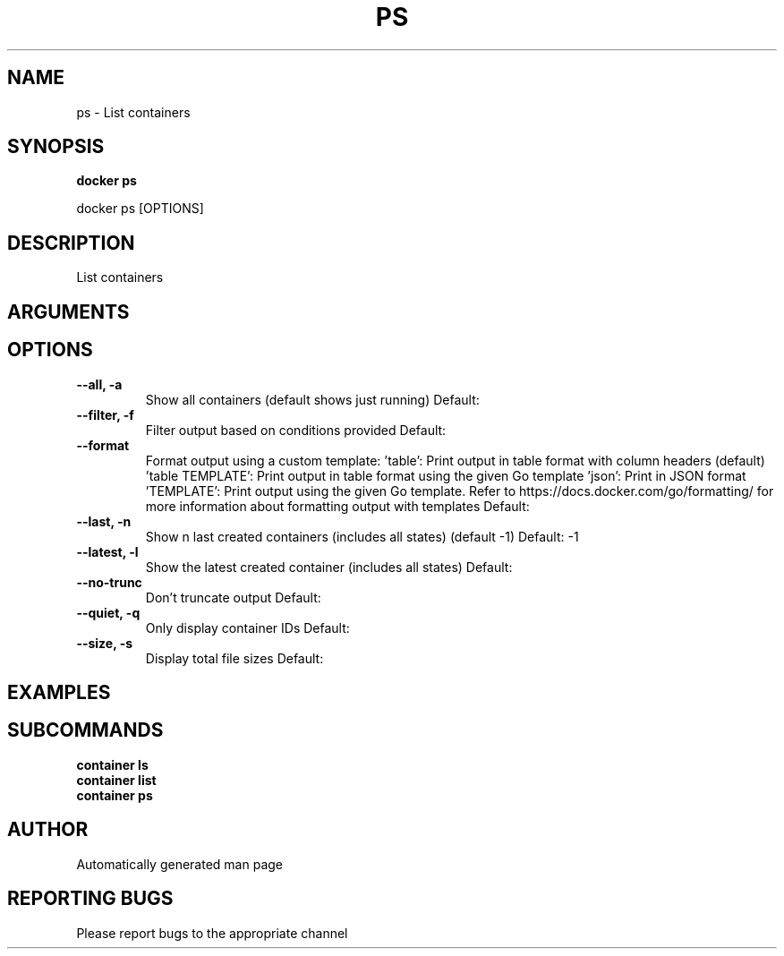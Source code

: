 .TH PS 1 "April 2025" "CmdDocGen" "User Commands"
.SH NAME
ps \- List containers
.SH SYNOPSIS
.B docker ps
.PP
docker ps [OPTIONS]
.SH DESCRIPTION
List containers
.SH ARGUMENTS
.SH OPTIONS
.TP
.B --all, -a
Show all containers (default shows just running)
Default: 
.TP
.B --filter, -f
Filter output based on conditions provided
Default: 
.TP
.B --format
Format output using a custom template: 'table': Print output in table format with column headers (default) 'table TEMPLATE': Print output in table format using the given Go template 'json': Print in JSON format 'TEMPLATE': Print output using the given Go template. Refer to https://docs.docker.com/go/formatting/ for more information about formatting output with templates
Default: 
.TP
.B --last, -n
Show n last created containers (includes all states) (default -1)
Default: -1
.TP
.B --latest, -l
Show the latest created container (includes all states)
Default: 
.TP
.B --no-trunc
Don't truncate output
Default: 
.TP
.B --quiet, -q
Only display container IDs
Default: 
.TP
.B --size, -s
Display total file sizes
Default: 
.SH EXAMPLES
.SH SUBCOMMANDS
.TP
.B container ls

.TP
.B container list

.TP
.B container ps

.SH AUTHOR
Automatically generated man page
.SH REPORTING BUGS
Please report bugs to the appropriate channel
